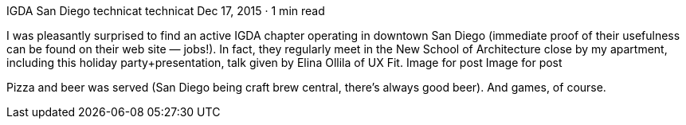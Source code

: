 IGDA San Diego
technicat
technicat
Dec 17, 2015 · 1 min read

I was pleasantly surprised to find an active IGDA chapter operating in downtown San Diego (immediate proof of their usefulness can be found on their web site — jobs!). In fact, they regularly meet in the New School of Architecture close by my apartment, including this holiday party+presentation, talk given by Elina Ollila of UX Fit.
Image for post
Image for post

Pizza and beer was served (San Diego being craft brew central, there’s always good beer). And games, of course.
